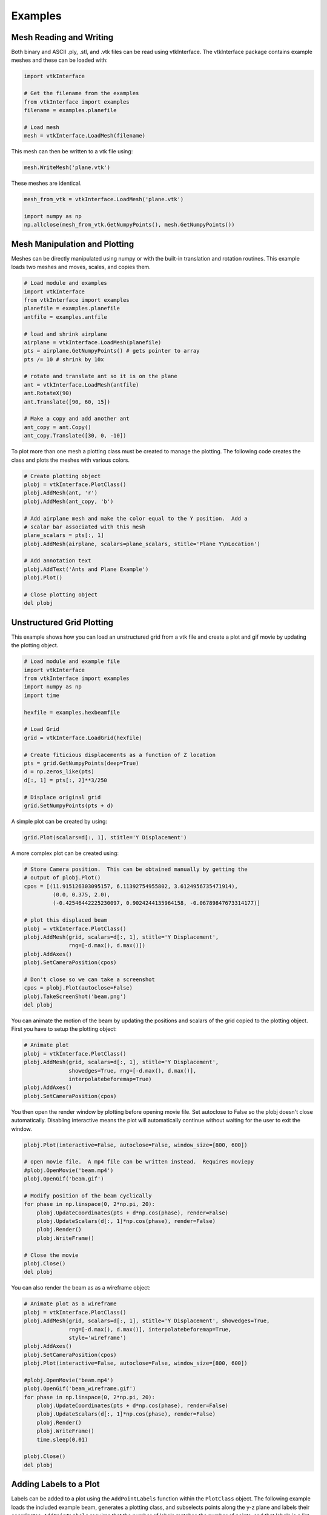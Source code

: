 .. _examples:

Examples
========

Mesh Reading and Writing
------------------------

Both binary and ASCII .ply, .stl, and .vtk files can be read using
vtkInterface.  The vtkInterface package contains example meshes and these can 
be loaded with:

.. code:: python

    import vtkInterface
    
    # Get the filename from the examples
    from vtkInterface import examples
    filename = examples.planefile
    
    # Load mesh
    mesh = vtkInterface.LoadMesh(filename)

This mesh can then be written to a vtk file using:

.. code:: python

    mesh.WriteMesh('plane.vtk')
    
    
These meshes are identical.

.. code:: python

    mesh_from_vtk = vtkInterface.LoadMesh('plane.vtk')
    
    import numpy as np
    np.allclose(mesh_from_vtk.GetNumpyPoints(), mesh.GetNumpyPoints())
 
    
Mesh Manipulation and Plotting
------------------------------

Meshes can be directly manipulated using numpy or with the built-in
translation and rotation routines.  This example loads two meshes and moves, 
scales, and copies them.

.. code:: python

    # Load module and examples
    import vtkInterface
    from vtkInterface import examples
    planefile = examples.planefile
    antfile = examples.antfile
    
    # load and shrink airplane
    airplane = vtkInterface.LoadMesh(planefile)
    pts = airplane.GetNumpyPoints() # gets pointer to array
    pts /= 10 # shrink by 10x
    
    # rotate and translate ant so it is on the plane
    ant = vtkInterface.LoadMesh(antfile)
    ant.RotateX(90)
    ant.Translate([90, 60, 15])
    
    # Make a copy and add another ant
    ant_copy = ant.Copy()
    ant_copy.Translate([30, 0, -10])

To plot more than one mesh a plotting class must be created to manage the 
plotting.  The following code creates the class and plots the meshes with 
various colors.

.. code:: python
    
    # Create plotting object
    plobj = vtkInterface.PlotClass()
    plobj.AddMesh(ant, 'r')
    plobj.AddMesh(ant_copy, 'b')

    # Add airplane mesh and make the color equal to the Y position.  Add a
    # scalar bar associated with this mesh
    plane_scalars = pts[:, 1]
    plobj.AddMesh(airplane, scalars=plane_scalars, stitle='Plane Y\nLocation')

    # Add annotation text
    plobj.AddText('Ants and Plane Example')
    plobj.Plot()
    
    # Close plotting object
    del plobj
    
.. image:: AntsAndPlane.png



Unstructured Grid Plotting
--------------------------

This example shows how you can load an unstructured grid from a vtk file and
create a plot and gif movie by updating the plotting object.

.. code:: python

    # Load module and example file
    import vtkInterface
    from vtkInterface import examples
    import numpy as np
    import time
    
    hexfile = examples.hexbeamfile
    
    # Load Grid
    grid = vtkInterface.LoadGrid(hexfile)
    
    # Create fiticious displacements as a function of Z location
    pts = grid.GetNumpyPoints(deep=True)
    d = np.zeros_like(pts)
    d[:, 1] = pts[:, 2]**3/250
    
    # Displace original grid
    grid.SetNumpyPoints(pts + d)

A simple plot can be created by using:

.. code:: python

    grid.Plot(scalars=d[:, 1], stitle='Y Displacement')

A more complex plot can be created using:

.. code:: python

    # Store Camera position.  This can be obtained manually by getting the
    # output of plobj.Plot()
    cpos = [(11.915126303095157, 6.11392754955802, 3.6124956735471914),
             (0.0, 0.375, 2.0),
             (-0.42546442225230097, 0.9024244135964158, -0.06789847673314177)]
    
    # plot this displaced beam
    plobj = vtkInterface.PlotClass()
    plobj.AddMesh(grid, scalars=d[:, 1], stitle='Y Displacement', 
                  rng=[-d.max(), d.max()])
    plobj.AddAxes()
    plobj.SetCameraPosition(cpos)
    
    # Don't close so we can take a screenshot
    cpos = plobj.Plot(autoclose=False)
    plobj.TakeScreenShot('beam.png')
    del plobj

.. image:: beam.png


You can animate the motion of the beam by updating the positions and scalars
of the grid copied to the plotting object.  First you have to setup the
plotting object:

.. code:: python

    # Animate plot
    plobj = vtkInterface.PlotClass()
    plobj.AddMesh(grid, scalars=d[:, 1], stitle='Y Displacement', 
                  showedges=True, rng=[-d.max(), d.max()], 
                  interpolatebeforemap=True)
    plobj.AddAxes()
    plobj.SetCameraPosition(cpos)
    
You then open the render window by plotting before opening movie file.
Set autoclose to False so
the plobj doesn't close automatically.  Disabling interactive means 
the plot will automatically continue without waiting for the user to
exit the window.

.. code:: python

    plobj.Plot(interactive=False, autoclose=False, window_size=[800, 600])
    
    # open movie file.  A mp4 file can be written instead.  Requires moviepy
    #plobj.OpenMovie('beam.mp4')
    plobj.OpenGif('beam.gif')
    
    # Modify position of the beam cyclically
    for phase in np.linspace(0, 2*np.pi, 20):
        plobj.UpdateCoordinates(pts + d*np.cos(phase), render=False)
        plobj.UpdateScalars(d[:, 1]*np.cos(phase), render=False)
        plobj.Render()
        plobj.WriteFrame()
    
    # Close the movie
    plobj.Close()
    del plobj
    
.. image:: beam.gif

You can also render the beam as as a wireframe object:

.. code:: python

    # Animate plot as a wireframe
    plobj = vtkInterface.PlotClass()
    plobj.AddMesh(grid, scalars=d[:, 1], stitle='Y Displacement', showedges=True,
                  rng=[-d.max(), d.max()], interpolatebeforemap=True,
                  style='wireframe')
    plobj.AddAxes()
    plobj.SetCameraPosition(cpos)
    plobj.Plot(interactive=False, autoclose=False, window_size=[800, 600])
    
    #plobj.OpenMovie('beam.mp4')
    plobj.OpenGif('beam_wireframe.gif')
    for phase in np.linspace(0, 2*np.pi, 20):
        plobj.UpdateCoordinates(pts + d*np.cos(phase), render=False)
        plobj.UpdateScalars(d[:, 1]*np.cos(phase), render=False)
        plobj.Render()
        plobj.WriteFrame()
        time.sleep(0.01)
    
    plobj.Close()
    del plobj
    
.. image:: beam_wireframe.gif


Adding Labels to a Plot
-----------------------

Labels can be added to a plot using the ``AddPointLabels`` function within the 
``PlotClass`` object.  The following example loads the included example beam, generates a plotting class, and subselects points along the y-z plane and labels their coordinates.  ``AddPointLabels`` requires that the number of labels matches the number of points, and that labels is a list containing one entry per point.  The code automatically converts each item in the list to a string.

.. code:: python

    # Load module and example file
    import vtkInterface
    from vtkInterface import examples

    hexfile = examples.hexbeamfile

    # Load Grid
    grid = vtkInterface.LoadGrid(hexfile)

    # Create plotting class and add the unstructured grid
    plobj = vtkInterface.PlotClass()
    plobj.AddMesh(grid)

    # Add labels to points on the yz plane (where x == 0)
    points = grid.GetNumpyPoints()
    mask = points[:, 0] == 0
    plobj.AddPointLabels(points[mask], points[mask].tolist())

    # plot and then close plot
    plobj.Plot(); del plobj

.. image:: labels0.png

This example is similar and shows how labels can be combined with a scalar bar to show the exact value of certain points.

.. code:: python

    # Load module and example file
    import vtkInterface
    from vtkInterface import examples

    hexfile = examples.hexbeamfile

    # get a numpy array of the points from  the unstructured grid
    points = grid.GetNumpyPoints()
    values = points[:, 2]

    # Create plotting class and add the unstructured grid
    plobj = vtkInterface.PlotClass()
    plobj.AddMesh(grid, scalars=values) # color mesh according to z value
    plobj.AddScalarBar(title='Z Position')

    # Add labels to points on the yz plane (where x == 0)
    mask = points[:, 0] == 0
    plobj.AddPointLabels(points[mask], values.tolist(), fontsize=24)

    # add some text to the plot
    plobj.AddText('Example showing plot labels')

    # plot and then close plot
    plobj.Plot(); del plobj

.. image:: labels1.png
